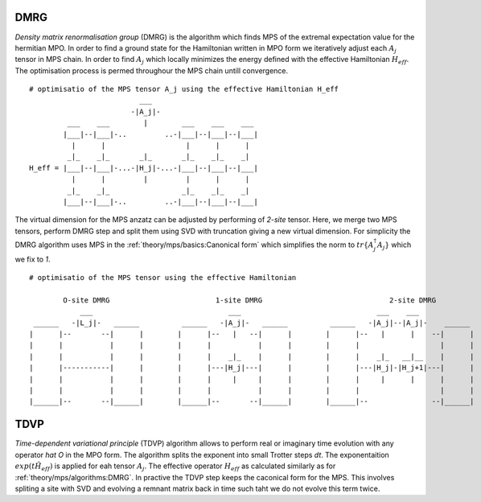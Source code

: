 
DMRG
----------

`Density matrix renormalisation group` (DMRG) is the algorithm which finds MPS of the extremal expectation value for the hermitian MPO. In order to find a ground state for the Hamiltonian written in MPO form we 
iteratively adjust each :math:`A_j` tensor in MPS chain. In order to find :math:`A_j` which locally minimizes the energy defined with the effective Hamiltonian :math:`H_{eff}`. The optimisation process is permed throughour the MPS chain untill convergence. 

::

        # optimisatio of the MPS tensor A_j using the effective Hamiltonian H_eff
                                  ___
                                -|A_j|-
                 ___    ___        |        ___    ___    ___
                |___|--|___|-..         ..-|___|--|___|--|___|
                  |      |                   |      |      |      
                 _|_    _|_       _|_       _|_    _|_    _|
        H_eff = |___|--|___|-...-|H_j|-...-|___|--|___|--|___|
                  |      |         |         |      |      |     
                 _|_    _|_                 _|_    _|_    _|
                |___|--|___|-..         ..-|___|--|___|--|___|


The virtual dimension for the MPS anzatz can be adjusted by performing of `2-site` tensor. Here, we merge two MPS tensors, perform DMRG step and split them using SVD with truncation giving a new virtual dimension.
For simplicity the DMRG algorithm uses MPS in the :ref:`theory/mps/basics:Canonical form` which simplifies the norm to :math:`tr\{A_j^\dagger A_j\}` which we fix to `1`.


::

    # optimisatio of the MPS tensor using the effective Hamiltonian

            O-site DMRG                         1-site DMRG                              2-site DMRG
                ___                                ___                                ___    ___
     ______   -|L_j|-   ______          ______   -|A_j|-   ______          ______   -|A_j|--|A_j|-    ______  
    |      |--       --|      |        |      |--   |   --|      |        |      |--   |      |    --|      |
    |      |           |      |        |      |           |      |        |      |                   |      |
    |      |           |      |        |      |    _|_    |      |        |      |    _|_   __|__    |      |
    |      |-----------|      |        |      |---|H_j|---|      |        |      |---|H_j|-|H_j+1|---|      |
    |      |           |      |        |      |     |     |      |        |      |     |      |      |      |
    |      |           |      |        |      |           |      |        |      |                   |      |
    |______|--       --|______|        |______|--       --|______|        |______|--               --|______|


TDVP
-----

`Time-dependent variational principle` (TDVP) algorithm allows to perform real or imaginary time evolution with any operator `\hat O` in the MPO form. The algorithm splits the exponent into small Trotter steps `dt`. The exponentaition :math:`exp(t \hat H_{eff})` is applied for eah tensor :math:`A_j`. 
The effective operator :math:`H_{eff}` as calculated similarly as for :ref:`theory/mps/algorithms:DMRG`. In practive the TDVP step keeps the caconical form for the MPS. This involves spliting a site with SVD and evolving a remnant matrix back in time such taht we do not evolve this term twice. 

